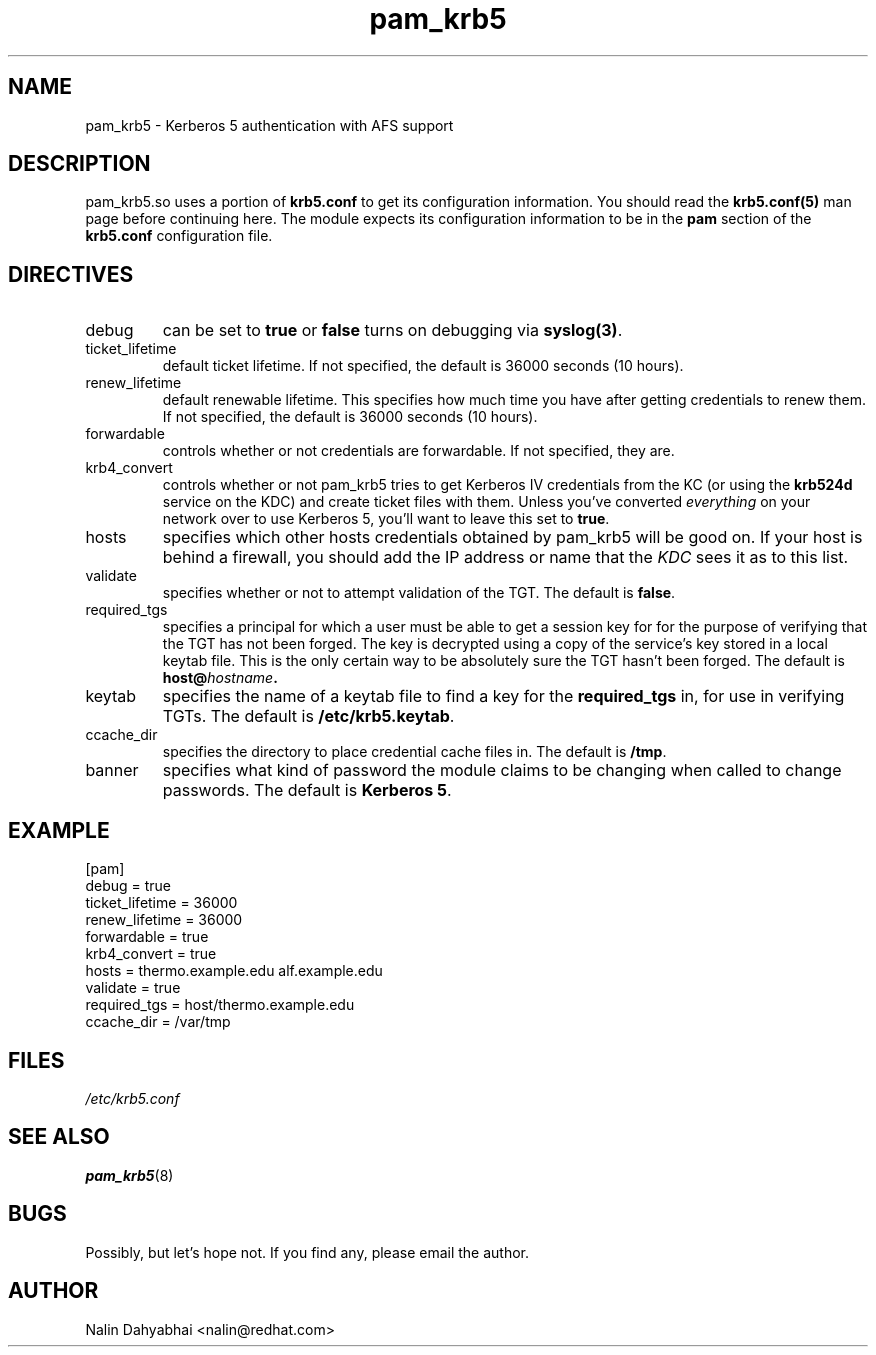 .TH pam_krb5 5 2000/11/07 "Red Hat Linux" "System Administrator's Manual"
.SH NAME
pam_krb5 \- Kerberos 5 authentication with AFS support
.SH DESCRIPTION
pam_krb5.so uses a portion of \fBkrb5.conf\fR to get its configuration
information.  You should read the \fBkrb5.conf(5)\fR man page before continuing
here.  The module expects its configuration information to be in the \fBpam\fR
section of the \fBkrb5.conf\fR configuration file.

.SH DIRECTIVES
.IP debug
can be set to \fBtrue\fR or \fBfalse\fR
turns on debugging via \fBsyslog(3)\fR.
.IP ticket_lifetime
default ticket lifetime.  If not specified, the default is 36000 seconds (10
hours).
.IP renew_lifetime
default renewable lifetime.  This specifies how much time you have after
getting credentials to renew them.  If not specified, the default is 36000
seconds (10 hours).
.IP forwardable
controls whether or not credentials are forwardable.  If not specified, they
are.
.IP krb4_convert
controls whether or not pam_krb5 tries to get Kerberos IV credentials from the
KC (or using the \fBkrb524d\fR service on the KDC) and create ticket files with
them.  Unless you've converted \fIeverything\fR on your network over to use
Kerberos 5, you'll want to leave this set to \fBtrue\fR.
.IP hosts
specifies which other hosts credentials obtained by pam_krb5 will be good on.
If your host is behind a firewall, you should add the IP address or name that
the \fIKDC\fR sees it as to this list.
.IP validate
specifies whether or not to attempt validation of the TGT.  The default is
\fBfalse\fP.
.IP required_tgs
specifies a principal for which a user must be able to get a session key for for
the purpose of verifying that the TGT has not been forged.  The key is
decrypted using a copy of the service's key stored in a local keytab file.
This is the only certain way to be absolutely sure the TGT hasn't been forged.
The default is \fBhost@\fIhostname\fP.
.IP keytab
specifies the name of a keytab file to find a key for the \fBrequired_tgs\fP in,
for use in verifying TGTs.  The default is \fB/etc/krb5.keytab\fP.
.IP ccache_dir
specifies the directory to place credential cache files in.  The default is
\fB/tmp\fR.
.IP banner
specifies what kind of password the module claims to be changing when called
to change passwords.  The default is \fBKerberos 5\fP.

.SH EXAMPLE

[pam]
    debug = true
    ticket_lifetime = 36000
    renew_lifetime = 36000
    forwardable = true
    krb4_convert = true
    hosts = thermo.example.edu alf.example.edu
    validate = true
    required_tgs = host/thermo.example.edu
    ccache_dir = /var/tmp

.SH FILES
\fI/etc/krb5.conf\fP
.br
.SH "SEE ALSO"
.BR pam_krb5 (8)
.br
.SH BUGS
Possibly, but let's hope not.  If you find any, please email the author.
.SH AUTHOR
Nalin Dahyabhai <nalin@redhat.com>

